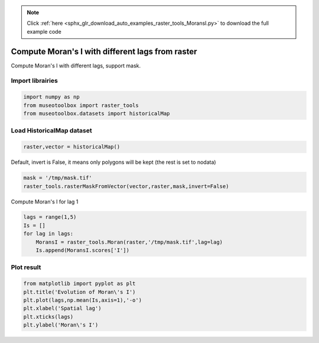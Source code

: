 .. note::
    :class: sphx-glr-download-link-note

    Click :ref:`here <sphx_glr_download_auto_examples_raster_tools_MoransI.py>` to download the full example code
.. rst-class:: sphx-glr-example-title

.. _sphx_glr_auto_examples_raster_tools_MoransI.py:


Compute Moran's I with different lags from raster
===============================================================

Compute Moran's I with different lags, support mask.


Import librairies
-------------------------------------------


.. code-block:: default

    import numpy as np
    from museotoolbox import raster_tools
    from museotoolbox.datasets import historicalMap







Load HistoricalMap dataset
-------------------------------------------


.. code-block:: default


    raster,vector = historicalMap()







Default, invert is False, it means only polygons will be kept (the rest is set to nodata)


.. code-block:: default

    mask = '/tmp/mask.tif'
    raster_tools.rasterMaskFromVector(vector,raster,mask,invert=False)







Compute Moran's I for lag 1


.. code-block:: default

    lags = range(1,5)
    Is = []
    for lag in lags:
        MoransI = raster_tools.Moran(raster,'/tmp/mask.tif',lag=lag)
        Is.append(MoransI.scores['I'])







Plot result
-----------------------------------


.. code-block:: default

    from matplotlib import pyplot as plt 
    plt.title('Evolution of Moran\'s I')
    plt.plot(lags,np.mean(Is,axis=1),'-o')
    plt.xlabel('Spatial lag')
    plt.xticks(lags)
    plt.ylabel('Moran\'s I')


.. image:: /auto_examples/raster_tools/images/sphx_glr_MoransI_001.png
    :class: sphx-glr-single-img





.. rst-class:: sphx-glr-timing

   **Total running time of the script:** ( 0 minutes  45.897 seconds)


.. _sphx_glr_download_auto_examples_raster_tools_MoransI.py:


.. only :: html

 .. container:: sphx-glr-footer
    :class: sphx-glr-footer-example



  .. container:: sphx-glr-download

     :download:`Download Python source code: MoransI.py <MoransI.py>`



  .. container:: sphx-glr-download

     :download:`Download Jupyter notebook: MoransI.ipynb <MoransI.ipynb>`


.. only:: html

 .. rst-class:: sphx-glr-signature

    `Gallery generated by Sphinx-Gallery <https://sphinx-gallery.readthedocs.io>`_
